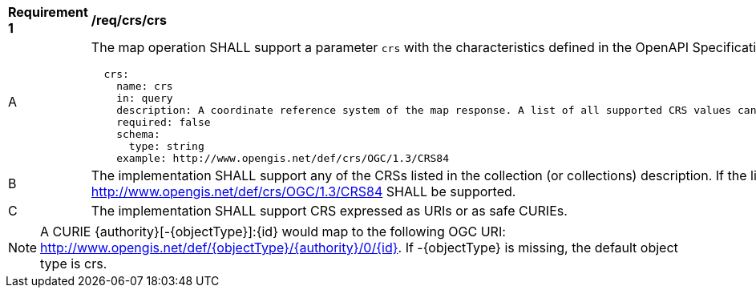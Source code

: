 [[req_crs_crs]]
[width="90%",cols="2,6a"]
|===
^|*Requirement {counter:req-id}* |*/req/crs/crs*
^|A |The map operation SHALL support a parameter `crs` with the characteristics defined in the OpenAPI Specification 3.0 fragment
[source,YAML]
----
  crs:
    name: crs
    in: query
    description: A coordinate reference system of the map response. A list of all supported CRS values can be found under the collection metadata.
    required: false
    schema:
      type: string
    example: http://www.opengis.net/def/crs/OGC/1.3/CRS84
----
^|B |The implementation SHALL support any of the CRSs listed in the collection (or collections) description. If the list of supported CRS is not present, only http://www.opengis.net/def/crs/OGC/1.3/CRS84 SHALL be supported.
^|C |The implementation SHALL support CRS expressed as URIs or as safe CURIEs.
|===

NOTE: A CURIE {authority}[-{objectType}]:{id} would map to the following OGC URI: http://www.opengis.net/def/{objectType}/{authority}/0/{id}. If -{objectType} is missing, the default object type is crs.